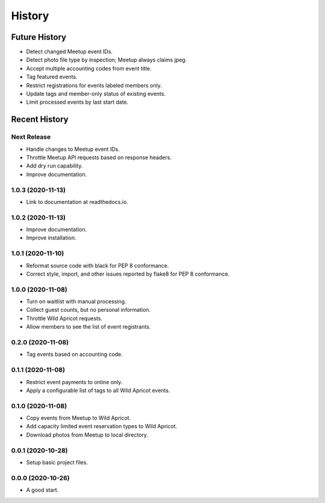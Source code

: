 =======
History
=======

~~~~~~~~~~~~~~
Future History
~~~~~~~~~~~~~~

* Detect changed Meetup event IDs.
* Detect photo file type by inspection; Meetup always claims jpeg.
* Accept multiple accounting codes from event title.
* Tag featured events.
* Restrict registrations for events labeled members only.
* Update tags and member-only status of existing events.
* Limit processed events by last start date.

~~~~~~~~~~~~~~
Recent History
~~~~~~~~~~~~~~

Next Release
------------------

* Handle changes to Meetup event IDs.
* Throttle Meetup API requests based on response headers.
* Add dry run capability.
* Improve documentation.

1.0.3 (2020-11-13)
------------------

* Link to documentation at readthedocs.io.

1.0.2 (2020-11-13)
------------------

* Improve documentation.
* Improve installation.

1.0.1 (2020-11-10)
------------------

* Reformat source code with black for PEP 8 conformance.
* Correct style, import, and other issues reported by flake8 for PEP 8 conformance.

1.0.0 (2020-11-08)
------------------

* Turn on waitlist with manual processing.
* Collect guest counts, but no personal information.
* Throttle Wild Apricot requests.
* Allow members to see the list of event registrants.

0.2.0 (2020-11-08)
------------------

* Tag events based on accounting code.

0.1.1 (2020-11-08)
------------------

* Restrict event payments to online only.
* Apply a configurable list of tags to all Wild Apricot events.

0.1.0 (2020-11-08)
------------------

* Copy events from Meetup to Wild Apricot.
* Add capacity limited event reservation types to Wild Apricot.
* Download photos from Meetup to local directory.

0.0.1 (2020-10-28)
------------------

* Setup basic project files.

0.0.0 (2020-10-26)
------------------

* A good start.
